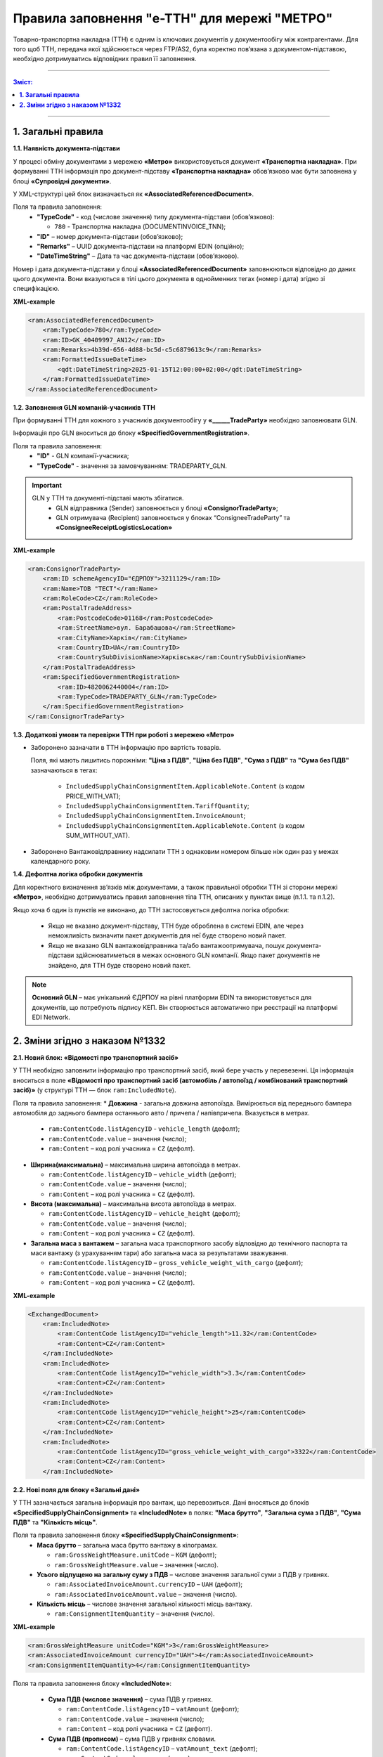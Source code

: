 ###########################################################################################################################################
Правила заповнення "e-TTH" для мережі "МЕТРО"
###########################################################################################################################################

Товарно-транспортна накладна (ТТН) є одним із ключових документів у документообігу між контрагентами. Для того щоб ТТН, передача якої здійснюється через FTP/AS2, була коректно пов’язана з документом-підставою, необхідно дотримуватись відповідних правил її заповнення.

---------

.. contents:: Зміст:
   :depth: 2

---------

**1. Загальні правила**
====================================

**1.1. Наявність документа-підстави**

У процесі обміну документами з мережею **«Метро»** використовується документ **«Транспортна накладна»**. При формуванні ТТН інформація про документ-підставу **«Транспортна накладна»** обов’язково має бути заповнена у блоці **«Супровідні документи»**.

У XML-структурі цей блок визначається як **«AssociatedReferencedDocument»**. 

Поля та правила заповнення:
    *   **"TypeCode"** - код (числове значення) типу документа-підстави (обов’язково):

        * ``780`` - Транспортна накладна (DOCUMENTINVOICE_TNN);

    *   **"ID"** – номер документа-підстави (обов’язково);
    *   **"Remarks"** – UUID документа-підстави на платформі EDIN (опційно);
    *   **"DateTimeString"** – Дата та час документа-підстави (обов’язково).

Номер і дата документа-підстави у блоці **«AssociatedReferencedDocument»** заповнюються відповідно до даних цього документа.
Вони вказуються в тілі цього документа в однойменних тегах (номер і дата) згідно зі специфікацією.

**XML-example**

.. code:: xml

    <ram:AssociatedReferencedDocument>
        <ram:TypeCode>780</ram:TypeCode>
        <ram:ID>GK_40409997_AN12</ram:ID>
        <ram:Remarks>4b39d-656-4d88-bc5d-c5c6879613c9</ram:Remarks>
        <ram:FormattedIssueDateTime>
            <qdt:DateTimeString>2025-01-15T12:00:00+02:00</qdt:DateTimeString>
        </ram:FormattedIssueDateTime>
    </ram:AssociatedReferencedDocument>

**1.2. Заповнення GLN компаній-учасників ТТН**

При формуванні ТТН для кожного з учасників документообігу у **«______TradeParty»** необхідно заповнювати GLN.

Інформація про GLN вноситься до блоку **«SpecifiedGovernmentRegistration»**.

Поля та правила заповнення:
    *   **"ID"** - GLN компанії-учасника;
    *   **"TypeCode"** - значення за замовчуванням: TRADEPARTY_GLN.

.. important::
    GLN у ТТН та документі-підставі мають збігатися.
        * GLN відправника (Sender) заповнюється у блоці **«ConsignorTradeParty»**;
        * GLN отримувача (Recipient) заповнюється у блоках “ConsigneeTradeParty” та **«ConsigneeReceiptLogisticsLocation»**

**XML-example**

.. code:: xml

    <ram:ConsignorTradeParty>
        <ram:ID schemeAgencyID="ЄДРПОУ">3211129</ram:ID>
        <ram:Name>ТОВ "ТЕСТ"</ram:Name>
        <ram:RoleCode>CZ</ram:RoleCode>
        <ram:PostalTradeAddress>
            <ram:PostcodeCode>01168</ram:PostcodeCode>
            <ram:StreetName>вул. Барабашова</ram:StreetName>
            <ram:CityName>Харків</ram:CityName>
            <ram:CountryID>UA</ram:CountryID>
            <ram:CountrySubDivisionName>Харківська</ram:CountrySubDivisionName>
        </ram:PostalTradeAddress>
        <ram:SpecifiedGovernmentRegistration>
            <ram:ID>4820062440004</ram:ID>
            <ram:TypeCode>TRADEPARTY_GLN</ram:TypeCode>
        </ram:SpecifiedGovernmentRegistration>
    </ram:ConsignorTradeParty>

**1.3. Додаткові умови та перевірки ТТН при роботі з мережею «Метро»**

*   Заборонено зазначати в ТТН інформацію про вартість товарів.

    Поля, які мають лишитись порожніми: **"Ціна з ПДВ"**, **"Ціна без ПДВ"**, **"Сума з ПДВ"** та **"Сума без ПДВ"** зазначаються в тегах:

        *   ``IncludedSupplyChainConsignmentItem.ApplicableNote.Content`` (з кодом PRICE_WITH_VAT);
        *   ``IncludedSupplyChainConsignmentItem.TariffQuantity``;
        *   ``IncludedSupplyChainConsignmentItem.InvoiceAmount``;
        *   ``IncludedSupplyChainConsignmentItem.ApplicableNote.Content`` (з кодом SUM_WITHOUT_VAT).

*   Заборонено Вантажовідправнику надсилати ТТН з однаковим номером більше ніж один раз у межах календарного року.

**1.4. Дефолтна логіка обробки документів**

Для коректного визначення зв’язків між документами, а також правильної обробки ТТН зі сторони мережі **«Метро»**, необхідно дотримуватись правил заповнення тіла ТТН, описаних у пунктах вище (п.1.1. та п.1.2).

Якщо хоча б один із пунктів не виконано, до ТТН застосовується дефолтна логіка обробки:

    *   Якщо не вказано документ-підставу, ТТН буде оброблена в системі EDIN, але через неможливість визначити пакет документів для неї буде створено новий пакет.
    *   Якщо не вказано GLN вантажовідправника та/або вантажоотримувача, пошук документа-підстави здійснюватиметься в межах основного GLN компанії.
        Якщо пакет документів не знайдено, для ТТН буде створено новий пакет.

.. note::
    **Основний GLN** – має унікальний ЄДРПОУ на рівні платформи EDIN та використовується для документів, що потребують підпису КЕП. Він створюється автоматично при реєстрації на платформі EDI Network.

**2. Зміни згідно з наказом №1332**
====================================

**2.1. Новий блок: «Відомості про транспортний засіб»** 

У ТТН необхідно заповнити інформацію про транспортний засіб, який бере участь у перевезенні. Ця інформація вноситься в поле **«Відомості про транспортний засіб (автомобіль / автопоїзд / комбінований транспортний засіб)»** (у структурі ТТН — блок ``ram:IncludedNote``).

Поля та правила заповнення:
*   **Довжина** - загальна довжина автопоїзда. Вимірюється від переднього бампера автомобіля до заднього бампера останнього авто / причепа / напівпричепа. Вказується в метрах.
   
    *   ``ram:ContentCode.listAgencyID`` - ``vehicle_length`` (дефолт);
    *   ``ram:ContentCode.value`` – значення (число);
    *   ``ram:Content`` – код ролі учасника = ``CZ`` (дефолт).

*   **Ширина(максимальна)** – максимальна ширина автопоїзда в метрах.
   
    *   ``ram:ContentCode.listAgencyID`` – ``vehicle_width`` (дефолт);
    *   ``ram:ContentCode.value`` – значення (число);
    *   ``ram:Content``  – код ролі учасника = ``CZ`` (дефолт).

*   **Висота (максимальна)** – максимальна висота автопоїзда в метрах.
    
    *   ``ram:ContentCode.listAgencyID`` – ``vehicle_height`` (дефолт);
    *   ``ram:ContentCode.value`` – значення (число);
    *   ``ram:Content`` – код ролі учасника = ``CZ`` (дефолт).

*   **Загальна маса з вантажем** – загальна маса транспортного засобу відповідно до технічного паспорта та маси вантажу (з урахуванням тари) або загальна маса за результатами зважування.
    
    *   ``ram:ContentCode.listAgencyID`` – ``gross_vehicle_weight_with_cargo`` (дефолт);
    *   ``ram:ContentCode.value`` – значення (число);
    *   ``ram:Content`` – код ролі учасника = ``CZ`` (дефолт).

**XML-example**

.. code:: xml

    <ExchangedDocument>            
        <ram:IncludedNote>
            <ram:ContentCode listAgencyID="vehicle_length">11.32</ram:ContentCode>
            <ram:Content>CZ</ram:Content>
        </ram:IncludedNote>
        <ram:IncludedNote>
            <ram:ContentCode listAgencyID="vehicle_width">3.3</ram:ContentCode>
            <ram:Content>CZ</ram:Content>
        </ram:IncludedNote>
        <ram:IncludedNote>
            <ram:ContentCode listAgencyID="vehicle_height">25</ram:ContentCode>
            <ram:Content>CZ</ram:Content>
        </ram:IncludedNote>
        <ram:IncludedNote>
            <ram:ContentCode listAgencyID="gross_vehicle_weight_with_cargo">3322</ram:ContentCode>
            <ram:Content>CZ</ram:Content>
        </ram:IncludedNote>

**2.2. Нові поля для блоку «Загальні дані»**

У ТТН зазначається загальна інформація про вантаж, що перевозиться. 
Дані вносяться до блоків **«SpecifiedSupplyChainConsignment»** та **«IncludedNote»** в полях: **"Маса брутто"**, **"Загальна сума з ПДВ"**, **"Сума ПДВ"** та **"Кількість місць"**. 

Поля та правила заповнення блоку **«SpecifiedSupplyChainConsignment»**:
    *   **Маса брутто** – загальна маса брутто вантажу в кілограмах.

        *   ``ram:GrossWeightMeasure.unitCode`` – ``KGM`` (дефолт);
        *   ``ram:GrossWeightMeasure.value`` – значення (число).
    
    *   **Усього відпущено на загальну суму з ПДВ** – числове значення загальної суми з ПДВ у гривнях.
    
        *   ``ram:AssociatedInvoiceAmount.currencyID`` – ``UAH`` (дефолт);
        *   ``ram:AssociatedInvoiceAmount.value`` – значення (число).
    
    *   **Кількість місць** – числове значення загальної кількості місць вантажу.
    
        *   ``ram:ConsignmentItemQuantity`` – значення (число).

**XML-example**

.. code:: xml

    <ram:GrossWeightMeasure unitCode="KGM">3</ram:GrossWeightMeasure>
    <ram:AssociatedInvoiceAmount currencyID="UAH">4</ram:AssociatedInvoiceAmount>
    <ram:ConsignmentItemQuantity>4</ram:ConsignmentItemQuantity>

Поля та правила заповнення блоку **«IncludedNote»**:

    *   **Сума ПДВ (числове значення)** – сума ПДВ у гривнях.

        *   ``ram:ContentCode.listAgencyID`` – ``vatAmount`` (дефолт);
        *   ``ram:ContentCode.value`` – значення (число);
        *   ``ram:Content`` – код ролі учасника = ``CZ`` (дефолт).

    *   **Сума ПДВ (прописом)** – сума ПДВ у гривнях словами.

        *   ``ram:ContentCode.listAgencyID`` – ``vatAmount_text`` (дефолт);
        *   ``ram:ContentCode.value`` – текст (рядок);
        *   ``ram:Content`` – код ролі учасника = ``CZ`` (дефолт).

    *   **Маса брутто (прописом)** – загальна маса брутто вантажу в кілограмах словами.

        *   ``ram:ContentCode.listAgencyID`` – ``grossWeightMeasure_text`` (дефолт);
        *   ``ram:ContentCode.value`` – текст (рядок);
        *   ``ram:Content`` – код ролі учасника = ``CZ`` (дефолт).

    *   **Усього відпущено на загальну суму з ПДВ (прописом)** – сума з ПДВ у гривнях словами.

        *   ``ram:ContentCode.listAgencyID`` – ``associatedInvoiceAmount_text`` (дефолт);
        *   ``ram:ContentCode.value`` – текст (рядок);
        *   ``ram:Content`` – код ролі учасника = CZ (дефолт).

    *   **Кількість місць (прописом)** – загальна кількість місць вантажу словами.

        *   ``ram:ContentCode.listAgencyID`` – ``consignmentItemQuantity_text`` (дефолт);
        *   ``ram:ContentCode.value`` – текст (рядок);
        *   ``ram:Content`` – код ролі учасника = ``CZ`` (дефолт).

**XML-example**

.. code:: xml

    <ExchangedDocument> 
        <ram:IncludedNote>
            <ram:ContentCode listAgencyID="vatAmount">2332</ram:ContentCode>
            <ram:Content>CZ</ram:Content>
        </ram:IncludedNote>
        <ram:IncludedNote>
            <ram:ContentCode listAgencyID="vehicle_length">11.32</ram:ContentCode>
            <ram:Content>CZ</ram:Content>
        </ram:IncludedNote>
        <ram:IncludedNote>
            <ram:ContentCode listAgencyID="vehicle_width">3.3</ram:ContentCode>
            <ram:Content>CZ</ram:Content>
        </ram:IncludedNote>
        <ram:IncludedNote>
            <ram:ContentCode listAgencyID="vehicle_height">25</ram:ContentCode>
            <ram:Content>CZ</ram:Content>
        </ram:IncludedNote>
        <ram:IncludedNote>
          	<ram:ContentCode listAgencyID="gross_vehicle_weight_with_cargo">34322</ram:ContentCode>
            <ram:Content>CZ</ram:Content>
        </ram:IncludedNote>
        <ram:IncludedNote>
          	<ram:ContentCode listAgencyID="consignmentItemQuantity_text">чотири</ram:ContentCode>
            <ram:Content>CZ</ram:Content>
        </ram:IncludedNote>
        <ram:IncludedNote>
            <ram:ContentCode listAgencyID="grossWeightMeasure_text">три цілих</ram:ContentCode>
            <ram:Content>CZ</ram:Content>
        </ram:IncludedNote>
        <ram:IncludedNote>
            <ram:ContentCode listAgencyID="associatedInvoiceAmount_text">чотири грн 0 коп</ram:ContentCode>
            <ram:Content>CZ</ram:Content>
        </ram:IncludedNote>

**2.3. Нові поля для блоку "Відомості про вантаж"**

У ТТН додано нові поля для зазначення відомостей про вантаж у блоці **"IncludedSupplyChainConsignmentItem"** в полях: **"Ідентифікаційний номер тварини, від якої отримано сировину"**, 
**"Вид тварини"** та **"Температурний режим транспортування"**.

Поля та правила заповнення:
    *   **"Ідентифікаційний номер тварини, від якої отримано сировину"**:
    
        *   ``ram:ApplicableNote.contentCode`` – ``ANIMAL_ID``;
        *   ``ram:ApplicableNote.content`` – значення.
    
    *   **Вид тварини**:

        *   ``ram:ApplicableNote.contentCode`` – ``ANIMAL_TYPE``;
        *   ``ram:ApplicableNote.content`` – значення.

    *   **"Температурний режим транспортування"**:

        *   Мінімальна температура: 

            *  ``ram:ApplicableNote.contentCode`` – ``TRANSPORTATION_MIN_TEMPERATURE``;
            *  ``ram:ApplicableNote.content`` – значення.

        *   Максимальна температура:

            *  ``ram:ApplicableNote.contentCode`` – ``TRANSPORTATION_MAX_TEMPERATURE``;
            *  ``ram:ApplicableNote.content`` - значення.

**XML-example**

.. code:: xml

    <ram:ApplicableNote>
        <ram:ContentCode>ANIMAL_ID</ram:ContentCode>
        <ram:Content>Ідентифікаційний номер тварини від якої отримано сировину</ram:Content>
    </ram:ApplicableNote>
    <ram:ApplicableNote>
        <ram:ContentCode>ANIMAL_TYPE</ram:ContentCode>
        <ram:Content>Вид тварини </ram:Content>
    </ram:ApplicableNote>
    <ram:ApplicableNote>
        <ram:ContentCode>TRANSPORTATION_MIN_TEMPERATURE</ram:ContentCode>
        <ram:Content>-22</ram:Content>
    </ram:ApplicableNote>
    <ram:ApplicableNote>
        <ram:ContentCode>TRANSPORTATION_MAX_TEMPERATURE</ram:ContentCode>
        <ram:Content>+231</ram:Content>
    </ram:ApplicableNote>

**2.4. Нове поле – "Код УНЗР"**

**УНЗР** (унікальний номер запису в Єдиному державному демографічному реєстрі) – це ідентифікатор, який присвоюється громадянам України під час оформлення ID-картки або закордонного паспорта.
Код УНЗР вноситься до ТТН на рівні блоків **“______TradeParty”** у блоці **“SpecifiedGovernmentRegistration”** для всіх учасників документа та окремо для водія (за наявності).

Поля та правила заповнення:
*   Для компанії:

    *   **ID** - код УНЗР (якщо є) Формат: ХХХХХХХХ-ХХХХХ;
    *   **TypeCode** – TRADEPARTY_UNZR (дефолтне значення).

*   Для водія:

    *  **ID** – код УНЗР (якщо є) Формат: ХХХХХХХХ-ХХХХХ;
    *  **TypeCode** – DRIVER_UNZR (дефолтне значення).

**XML-example**

.. code:: xml

    <ram:CarrierTradeParty>
        <ram:ID schemeAgencyID="ЄДРПОУ">AA111111</ram:ID>
        <ram:Name>Мій Вантажовідправник</ram:Name>
        <ram:RoleCode>CA</ram:RoleCode>
        <ram:PostalTradeAddress>
            <ram:PostcodeCode>993564</ram:PostcodeCode>
            <ram:StreetName>вул. Нічна, б. 2</ram:StreetName>
            <ram:CityName>c. Дніпровське</ram:CityName>
            <ram:CountryID>UA</ram:CountryID>
            <ram:CountrySubDivisionName>Чернігівська обл., Чернігівський р-н</ram:CountrySubDivisionName>
        </ram:PostalTradeAddress>
        <ram:SpecifiedGovernmentRegistration>
            <ram:ID>9864065745518</ram:ID>
            <ram:TypeCode>TRADEPARTY_GLN</ram:TypeCode>
        </ram:SpecifiedGovernmentRegistration>
        <ram:SpecifiedGovernmentRegistration>
            <ram:ID>9864065745519</ram:ID>
            <ram:TypeCode>DRIVER_GLN</ram:TypeCode>
        </ram:SpecifiedGovernmentRegistration>
        <ram:SpecifiedGovernmentRegistration>
            <ram:ID>19940112-35121</ram:ID>
            <ram:TypeCode>TRADEPARTY_UNZR</ram:TypeCode>
        </ram:SpecifiedGovernmentRegistration>
        <ram:SpecifiedGovernmentRegistration>
            <ram:ID>19940113-35120</ram:ID>
            <ram:TypeCode>DRIVER_UNZR</ram:TypeCode>
        </ram:SpecifiedGovernmentRegistration>
    </ram:CarrierTradeParty>

